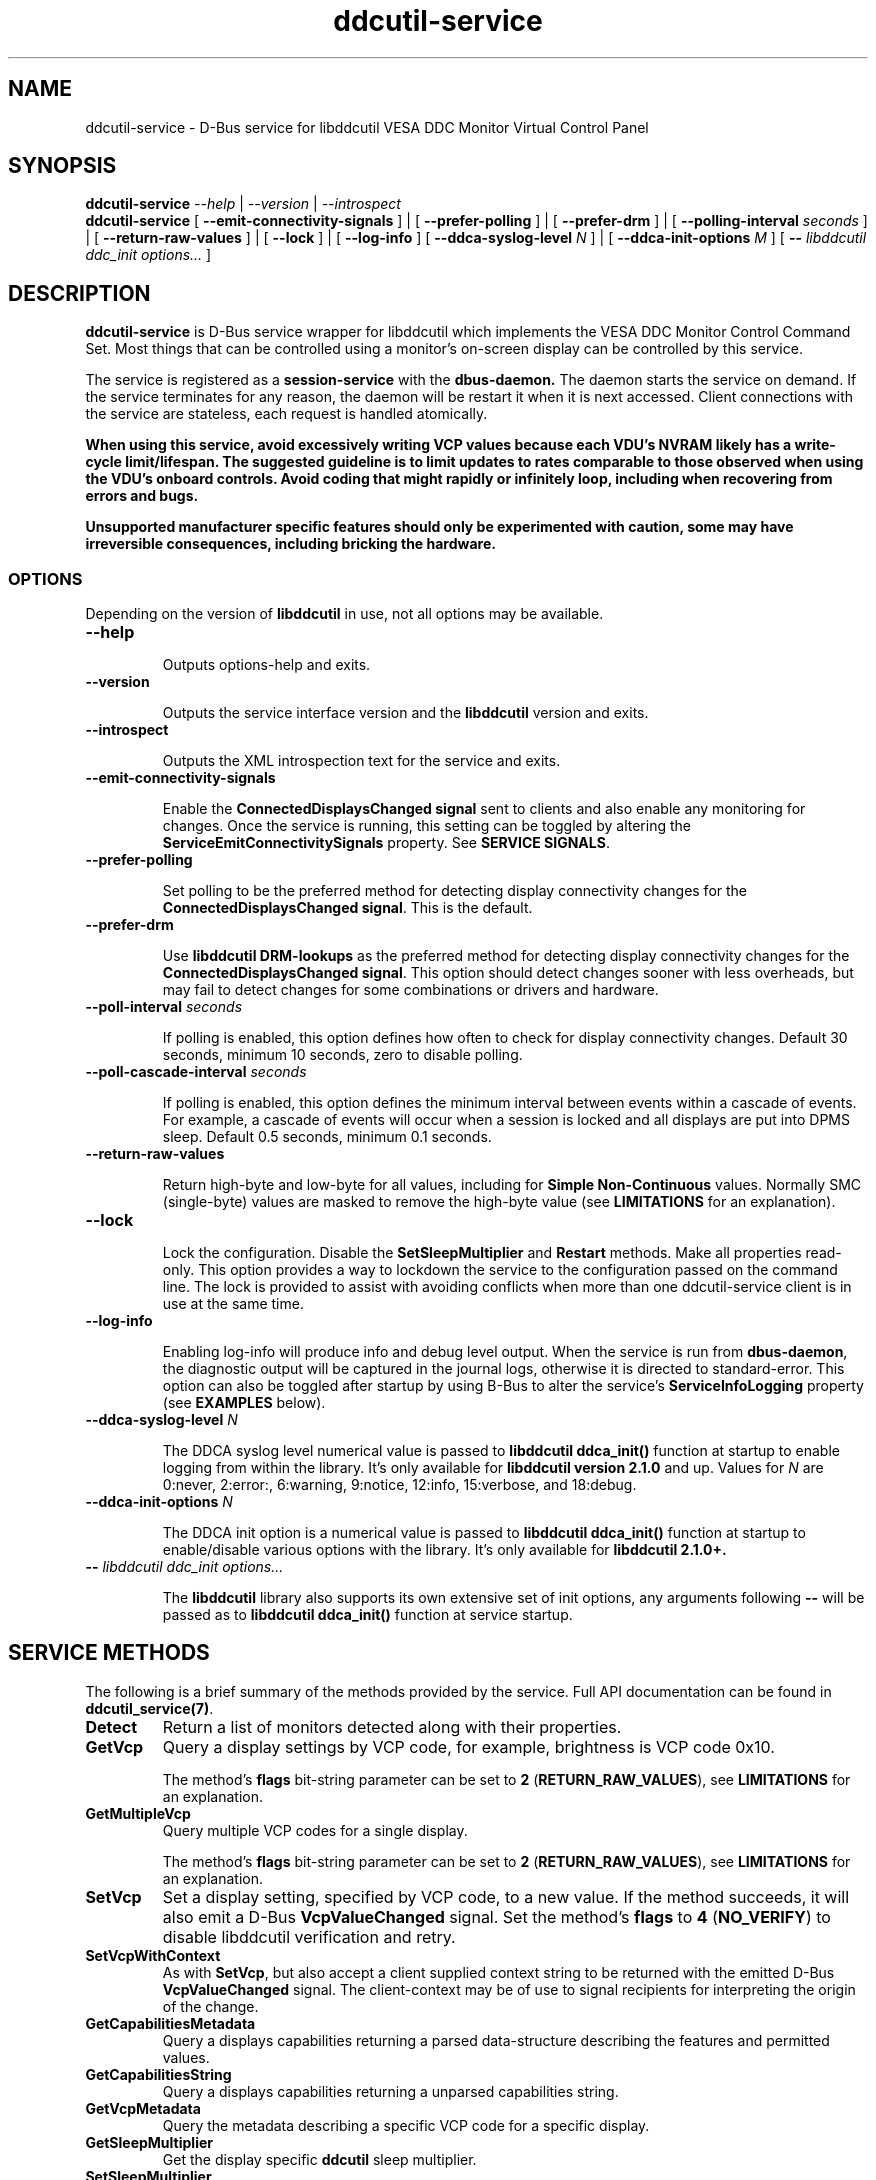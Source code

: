 .TH ddcutil-service 1 "ddcutil-service" "MH" \" -*- nroff -*-
.SH NAME
ddcutil-service \- D-Bus service for libddcutil VESA DDC Monitor Virtual Control Panel
.SH SYNOPSIS

.B ddcutil-service
.I --help
|
.I --version
|
.I --introspect
.br
.B ddcutil-service
[
.B --emit-connectivity-signals
]
|
[
.B --prefer-polling
]
|
[
.B --prefer-drm
]
|
[
.B --polling-interval \fIseconds\fP
]
|
[
.B --return-raw-values
]
|
[
.B --lock
]
|
[
.B --log-info
]
[
.B --ddca-syslog-level \fIN\fP
]
|
[
.B --ddca-init-options \fIM\fP
]
[
.B -- \fIlibddcutil ddc_init options...\fP
]

.SH DESCRIPTION
.B ddcutil-service
is D-Bus service wrapper for libddcutil which
implements the VESA DDC Monitor Control Command Set.
Most things that can be controlled using a monitor's on-screen
display can be controlled by this service.

The
service
is registered as a
.B session-service
with the
.B dbus-daemon.
The daemon starts the service on demand.
If the service terminates for any reason, the daemon will be restart
it when it is next accessed.
Client connections with the service are stateless, each request
is handled atomically.

\fBWhen using this service, avoid excessively writing VCP values because each VDU's NVRAM
likely has a write-cycle limit/lifespan. The suggested guideline is to limit updates
to rates comparable to those observed when using the VDU's onboard controls. Avoid coding
that might rapidly or infinitely loop, including when recovering from errors and bugs.\fP

\fBUnsupported manufacturer specific features should only be experimented with caution, some may have irreversible
consequences, including bricking the hardware.\fP

.SS OPTIONS

Depending on the version of
.B libddcutil
in use, not all options may be available.

.TP
.B "--help"

Outputs options-help and exits.

.TP
.B "--version"

Outputs the service interface version and the
.B libddcutil
version and exits.

.TP
.B "--introspect"

Outputs the XML introspection text for the service and exits.

.TP
.B "--emit-connectivity-signals"

Enable the
.B ConnectedDisplaysChanged signal
sent to clients and also enable any monitoring for changes.
Once the service is running, this setting can be toggled by altering the
.B ServiceEmitConnectivitySignals
property.
See \fBSERVICE SIGNALS\fP.

.TP
.B "--prefer-polling"

Set polling to be the preferred method for detecting display connectivity changes
for the \fBConnectedDisplaysChanged signal\fP.  This is the default.

.TP
.B "--prefer-drm"

Use
.B libddcutil DRM-lookups
as the preferred method for detecting display connectivity changes
for the \fBConnectedDisplaysChanged signal\fP.  This option should detect changes sooner
with less overheads, but may fail to detect changes for some combinations or drivers and hardware.

.TP
.B "--poll-interval" \fIseconds\fP

If polling is enabled, this option defines how often to check for display
connectivity changes.  Default 30 seconds,  minimum 10 seconds, zero to disable polling.

.TP
.B "--poll-cascade-interval" \fIseconds\fP

If polling is enabled, this option defines the minimum interval between
events within a cascade of events. For example, a cascade of events will
occur when a session is locked and all displays are put into DPMS sleep.
Default 0.5 seconds,  minimum 0.1 seconds.

.TP
.B "--return-raw-values"

Return high-byte and low-byte for all values, including for
\fBSimple Non-Continuous\fP values.  Normally SMC (single-byte) values are
masked to remove the high-byte value (see \fBLIMITATIONS\fP
for an explanation).

.TP
.B "--lock"

Lock the configuration.  Disable the \fBSetSleepMultiplier\fP
and \fBRestart\fP methods.  Make all properties read-only.
This option provides a way to
lockdown the service to the configuration passed on the command line.
The lock is provided to assist with avoiding conflicts
when more than one ddcutil-service client is in use at the same time.

.TP
.B "--log-info"

Enabling log-info will produce info and debug level output.  When the
service is run from \fBdbus-daemon\fP, the diagnostic output will be
captured in the journal logs, otherwise it is directed to standard-error.
This option can also be toggled after startup by using B-Bus
to alter the
service's
.B ServiceInfoLogging
property (see
.B EXAMPLES
below).

.TP
.B "--ddca-syslog-level" \fIN\fP

The DDCA syslog level numerical value is passed to
.B libddcutil ddca_init()
function at startup to enable logging from within the library.
It's only available for
.B libddcutil version 2.1.0
and up.
Values for
.I N
are 0:never, 2:error:, 6:warning, 9:notice, 12:info, 15:verbose, and 18:debug.

.TP
.B "--ddca-init-options" \fIN\fP

The DDCA init option is a numerical value is passed to
.B libddcutil ddca_init()
function at startup to enable/disable various options with the library.
It's only available for
.B libddcutil 2.1.0+.

.TP
.B -- \fIlibddcutil ddc_init options...\fP

The
.B libddcutil
library also supports its own extensive set of init options, any arguments following
.B --
will be passed as to
.B libddcutil ddca_init()
function at service startup.

.SH SERVICE METHODS

The following is a brief summary of the methods provided by the service.
Full API documentation can be found in \fBddcutil_service(7)\fP.

.TP
.B Detect
Return a list of monitors detected along with their properties.

.TP
.B GetVcp
Query a display settings by VCP code, for example, brightness is VCP code 0x10.

The method's \fBflags\fP bit-string parameter can be set to \fB2\fP (\fBRETURN_RAW_VALUES\fP),
see \fBLIMITATIONS\fP for an explanation.

.TP
.B GetMultipleVcp
Query multiple VCP codes for a single display.

The method's \fBflags\fP bit-string parameter can be set to \fB2\fP (\fBRETURN_RAW_VALUES\fP),
see \fBLIMITATIONS\fP for an explanation.

.TP
.B SetVcp
Set a display setting, specified by VCP code, to a new value.
If the method succeeds, it will also emit a D-Bus \fBVcpValueChanged\fP signal.
Set the method's \fBflags\fP to \fB4\fP (\fBNO_VERIFY\fP) to disable libddcutil
verification and retry.

.TP
.B SetVcpWithContext
As with \fBSetVcp\fP, but also accept a client supplied context string
to be returned with the emitted D-Bus \fBVcpValueChanged\fP signal.
The client-context may be of use to signal recipients for interpreting the
origin of the change.

.TP
.B GetCapabilitiesMetadata
Query a displays capabilities returning a parsed data-structure describing the
features and permitted values.

.TP
.B GetCapabilitiesString
Query a displays capabilities returning a unparsed capabilities string.

.TP
.B GetVcpMetadata
Query the metadata describing a specific VCP code for a specific display.

.TP
.B GetSleepMultiplier
Get the display specific
.B ddcutil
sleep multiplier.

.TP
.B SetSleepMultiplier
Set a display specific
.B ddcutil
sleep multiplier.

.TP
.B Restart
Restart the service with specific arguments.

.PP
If a method requires a display-argument, either an integer
.I display-number
or a
.I base64-encoded EDID
can be supplied. Base64-encoded EDIDs are obtained from the
.B Detect
method.  If a EDID is supplied, a method's
.B flags
bit-string parameter can be set to
.B 1
(EDID_PREFIX),
this indicates a unique prefix of an EDID has been passed rather than
the entire string (this makes using EDIDs from the command line a little easier).

Run
.B ddcutil-service --introspect
for details on each method's in/out parameters. For even more
information, the
.B d-feet
graphical D-Bus debugger provides a very readable
way to browse and experiment with the service interface, simply start
.B d-feet,
select the
.B Session Bus
and search for
.B ddcutil-service.

.SH SERVICE SIGNALS

.TP
.B ServiceInitialized
At startup the service emits the
.B ServiceInitialized
D-Bus signal.  This signal provides clients with a way to detect a
service restart and reinstate any custom service properties or settings.

.TP
.B ConnectedDisplaysChanged
The service may optionally emit a
.B ConnectedDisplaysChanged
D-Bus signal when a display undergoes a connectivity status change
due to hot-plug and DPMS events.
This feature is optional because the manual
experimentation required to configure it is unnecessary for display
configurations that remain static.

Change-detection can be enabled by passing
.B --emit-connectivity-signals
on the command line, or by setting the
.B ServiceEmitConnectivitySignals
property.

To permanently enable change-detection, the
.B --emit-connectivity-signals
option can be appended to the
.B Exec
line of the
system or user D-Bus
.B com.ddcutil.DdcutilService.service
file (see \fBFILES\fP).

Changes are detected in one of two ways.
The service defaults to periodic polling by
issuing \fBlibddcutil DDCA detects\fP.  Polling is
likely to work for a wide variety of drivers and hardware.
Polling for changes will be subject to delays because
the polling interval defaults to 30 seconds (with a minimum of 10 seconds).
Alternatively the service can use \fBlibddcutil DRM access \fP to provide
a more efficient method for change detection,
this requires \fBddcutil/libddcutil version 2.1.0+\fP, a GPU configured for \fBDRM\fP, and
the \fB--enable-watch-displays\fP to be added to \fI[libddcutil] options\fP
in \fB$HOME/.config/ddcutil/ddcutilrc\fP.

Not all displays, GPUs, GPU-drivers, or cabling, provide the necessary support
for detecting connection status changes. Results may vary
depending on the mix of desktop components, such as KDE, Gnome, X11, and Wayland.
DisplayPort behaves differently to DVI and HDMI when
a display is turned off but remains connected.  Some drivers that
support DRM don't properly support the necessary change detection features.

.TP
.B VcpValueChanged
The service will emit a
.B VcpValueChanged
D-Bus signal whenever a SetVcp or SetVcpWithContext method call succeeds in
changing a VCP's value.  \fBOnly changes made by service methods are detected,
changes made externally to the service are not detected and will not trigger
this signal\fP.


.SH SERVICE PROPERTIES

.TP
.B AttributesReturnedByDetect
Query the fieldnames returned from the
.B Detect
method.  Lists the names of the fields in the order they are
found in each struct returned from
.B Detect.

.TP
.B StatusValues
Query the list of status values returned by
.B libddcutil
along with their text names.

.TP
.B DisplayEventTypes
List the event-types sent by the
.B ConnectedDisplaysChanged
signal along with their text names.
Events are included for display connection/disconnection (hot-plug), DPMS-sleep, and DPMS-wake.
If the list is empty, the GPU, GPU-driver, or
.B libddcutil
version doesn't support display event detection.

.TP
.B DdcutilDynamicSleep
Enable/disable
.B libddcutil
dynamic-sleep adjustment of DDC timings.

.TP
.B DdcutilOutputLevel
Read/write the
.B libddcutil
output level.

.TP
.B DdcutilVerifySetVcp
Obsolete as of version 1.0.5+,
replaced by the \fBSetVcp\fP method's \fBNO_VERIFY\fP flag.

.TP
.B DdcutilVersion
Query the
.B libddcutil
version string.

.TP
.B ServiceEmitConnectivitySignals
Set this property to \fBtrue\fP or \fBfalse\fP to enable or disable the
.B ConnectedDisplaysChanged
dbus-signal and associated monitoring.

.TP
.B ServiceInfoLogging
Enable/disable the service's diagnostic level output to include info and debug messages.
Note that
.B libddcutil
also has a logging mechanism (see \fBlibddcutil ddc_init options\fP).

.TP
.B ServiceInterfaceVersion
Query the service interface version.

.TP
.B ServiceFlagOptions
List the available flag option values that can be passed to service methods.
Not all options are applicable to all methods.

.TP
.B ServiceParametersLocked
Returns whether the
.B --lock
command line argument has been used.

.TP
.B ServicePollInterval
Query or set the display change detection poll-interval (minimum 10 seconds, zero to disable polling).

.TP
.B ServicePollCascadeInterval
Query or set the display change detection poll-cascade-interval (minimum 0.1 seconds).
When dealing with a cascade of events, for example, when a desktop-session is locked
and sets all VDUs to DPMS sleep, polling occurs more frequently until the cascade is
cleared.

.PP
Properties can be queried and set using utilities such as
.B busctl,
.B d-bus-send,
and
.B d-feet,
see
.B EXAMPLES.

.SH SERVICE ERRORS

.SS Errors forwarded from libddcutil

Status codes and error messages from \fBlibddcutil\fP are passed back to clients as part of the data
returned by each method call.

.SS Exceptions

The service may also issue the following exceptions when attempting to set properties or call methods:

.TP
.B com.ddcutil.DdcutilService.Error.ConfigurationLocked
The \fB--lock\fP option has prevented a client from altering a configuration
settings.  This includes using the \fBSetSleepMultiplier\fP method, \fBRestart\fP method,
 or setting any property value.
.TP
.B com.ddcutil.DdcutilService.Error.InvalidPollSeconds
An attempt was made to set \fBServicePollInterval\fP to a value outside its accepted range.
.TP
.B com.ddcutil.DdcutilService.Error.InvalidPollCascadeSeconds
An attempt was made to set \fBServicePollCascadeInterval\fP to a value outside its accepted range.
.TP
.B com.ddcutil.DdcutilService.Error.I2cDevNoModule
At startup no \fB/dev/i2c\fP devices are present and an attempt to verify communications via i2c failed.
.TP
.B com.ddcutil.DdcutilService.Error.I2cDevNoPermissions
At startup it was found that the user/service lacked read/write access to the \fB/dev/i2c\fP devices.

.SH FILES

.TP
.B /usr/share/dbus-1/services/com.ddcutil.DdcutilService.service
If running via the dbus-daemon, this config file is read when the
service is requested.  Typically the contents would be as follows

.nf
    [D-BUS Service]
    Name=com.ddcutil.DdcutilService
    Exec=/usr/bin/ddcutil-service
.fi

Service options, such as \fB--emit-connectivity-signals\fP or \fB--prefer-drm\fP,
should be appended to the end of \fBExec=\fP line.

.TP
.B $HOME/.local/share/dbus-1/services/com.ddcutil.DdcutilService.service
If you do not have root access or wish to set options
for a specific user, the dbus-daemon first looks for in
.B $HOME/.local/share
before looking in
.B /usr/share.

.TP
.B $HOME/.config/ddcutil/ddcutilrc
When initialised at service startup,
.B libddcutil
loads options from its rc file. See
.I https://www.ddcutil.com/config_file/
for details.

.TP
.B /usr/share/ddcutil-service/examples/
The service is packaged with several example scripts, including
.B dbus-send
bash-scripts
and
.B python3
clients for D-Bus
.B dasbus
and
.B QtDBus
APIs.

.SH EXECUTION ENVIRONMENT
The service relies on \fBlibddcutil\fP which
requires read/write access to the
.B /dev/i2c
devices.  See
.I http://www.ddcutil.com/i2c_permissions
for details.

At startup
.B ddcutil-service
will attempt to verify that
.B i2c-dev
module is loaded and that the permissions for
.B /dev/i2c
are set appropriately.  If these checks fail, method calls will error until
the problem is resolved.

.SH NVIDIA PROPRIETARY DRIVER
Some Nvidia cards using the proprietary Nvidia driver require special settings to properly enable I2C support.
See
.I http://www.ddcutil.com/nvidia
for details.

.SH VIRTUAL MACHINES

Virtualized video drivers in VMWare and VirtualBox do not provide I2C emulation.
It may be possible to forward D-BUS over \fBssh\fP to side step this issue.

.SH EXAMPLES
.PP
The commonly available command line utilities systemd \fBbustctl\fP and
dbus-tools \fBdbus-send\fP command
can be used to interact with the service.

.B Summarise the service methods and properties:

.nf
    busctl --user introspect com.ddcutil.DdcutilService /com/ddcutil/DdcutilObject

    dbus-send --session --dest=com.ddcutil.DdcutilService --print-reply \\
        /com/ddcutil/DdcutilObject \\
        org.freedesktop.DBus.Introspectable.Introspect
.fi

.B Detect the connected displays:

.nf
    busctl --user call com.ddcutil.DdcutilService /com/ddcutil/DdcutilObject \\
        com.ddcutil.DdcutilInterface Detect u 0

    dbus-send --dest=com.ddcutil.DdcutilService --print-reply --type=method_call \\
        /com/ddcutil/DdcutilObject com.ddcutil.DdcutilInterface.Detect uint32:0
.fi



.B Get the brightness of display-1 (VCP 0x10):

.nf
    busctl --user call com.ddcutil.DdcutilService /com/ddcutil/DdcutilObject \\
        com.ddcutil.DdcutilInterface GetVcp isyu 1 "" 0x10 0

    dbus-send --dest=com.ddcutil.DdcutilService --print-reply --type=method_call \\
        /com/ddcutil/DdcutilObject com.ddcutil.DdcutilInterface.GetVcp \\
        int32:1 string: byte:0x10 uint32:0
.fi

.B Set brightness of display-1 (VCP 0x10):

.nf
    busctl --user call com.ddcutil.DdcutilService /com/ddcutil/DdcutilObject \\
        com.ddcutil.DdcutilInterface SetVcp isyqu 1 "" 16 50 0

    dbus-send --session --dest=com.ddcutil.DdcutilService --print-reply --type=method_call \\
        /com/ddcutil/DdcutilObject com.ddcutil.DdcutilInterface.SetVcp \\
        int32:1 string:"" byte:0x10 uint16:10  uint32:0
.fi

.B Query or set the service logging level property:

.nf
   busctl --user get-property com.ddcutil.DdcutilService /com/ddcutil/DdcutilObject \\
       com.ddcutil.DdcutilInterface ServiceInfoLogging


   busctl --user set-property com.ddcutil.DdcutilService /com/ddcutil/DdcutilObject \\
       com.ddcutil.DdcutilInterface ServiceInfoLogging b true

   dbus-send --session --dest=com.ddcutil.DdcutilService --print-reply \\
        --type=method_call /com/ddcutil/DdcutilObject \\
        org.freedesktop.DBus.Properties.Get \\
        string:com.ddcutil.DdcutilInterface \\
        string:ServiceInfoLogging

   dbus-send --dest=com.ddcutil.DdcutilService --print-reply \\
        --type=method_call /com/ddcutil/DdcutilObject \\
        org.freedesktop.DBus.Properties.Set \\
        string:com.ddcutil.DdcutilInterface \\
        string:ServiceInfoLogging variant:boolean:true
.fi

.SH LIMITATIONS

Some VDUs are not standards compliant.  In some cases, non-compliance
can vary to the extent that only a service client can deal with it,
and often only by by requiring additional user supplied metadata.
For example, the \fBvdu_controls\fP client allows the user to
edit/override the service supplied capabilities-metadata.

In some cases VDUs may not comply with the specified data-type for
single-byte \fBSimple Non Continuous\fP values, this includes values
such as the VDU input-source or OSD-language. SNC values are supposed
to be 8 bits only and are passed in the low-byte of the the 16 bit values returned
by the VDU.   The 16-bit values are masked to remove the high-byte because
some VDUs don't zero the unused high-byte, which means unmasked 16 bit
SNC values will sometimes fail to match 8-bit value declared in VDU capabilities-metadata.
However, there are other VDUs that disregard the SNC 8 bit restriction and set the high-byte
to a significant value, which means masking is inappropriate in some cases.
The service defaults to standard-compliance and masks off the high-byte.
To allow for the less common second case,
the \fBGetVcp\fP and \fBGetMultipleVcp\fP methods support the
\fBRETURN_RAW_VALUES\fP flag which forces the return of the original 16 bit values.
This provides the client with an opportunity to take responsibility for
disambiguating each case by applying heuristics or by consulting additional
user supplied metadata. Note that the \fBSetVcp\fP counterpart always accepts
full 16 bit values and passes them unaltered to the VDU.

The service may fail to determine working options for the
.B ConnectedDisplaysChanged
signal for some mixes of VPUs and GPUs (some hardware/drivers
misreport their capabilities).
If signals are not being raised, try manually adding
.B --prefer-polling
option, this option is not the most responsive, but it is
the one most likely to always work.

Some GPU drivers and VDUs have buggy implementations of DDC. If you have the choice,
a
.B DisplayPort to DisplayPort
connection may work more reliably than
.B DVI,
.B HDMI
or mixed connectors.
Different GPU driver editions, such as production, beta, and development, may
vary in the state of their DDC support.

Some
.libddcutil
parameters can only be changed at process startup.  The service can be
restarted either by killing it with a UNIX signal, or by invoking the
service's
.B Restart
method.

The service is a relatively thin wrapper around \fBlibddcutil\fP,
in order to resolve VDU compatibility/compliance issues, the user may need to
become familiar with the \fBlibddcutil\fP configuration options normally
stored in $HOME/.config/ddcutil/ddcutilrc and documented at
\fIhttps://www.ddcutil.com/config_file/\fP.

The service wraps \fBlibddcutil\fP.  In some cases \fBlibddcutil\fP has been found to
perform differently from the \fBddcutil\fP command. If the service has
problems with a VDU, it's worth trying the ddcutil command to see if
it differs in result and to include those details in any issue raised.

.SH SEE ALSO

.TP
ddcutil-service(7), vdu_controls(1), ddcutil(1), dbus-daemon(1), dbus-send(1), busctl(1)

.SH REPORTING BUGS

Before raising a new issue, please read through \fBLIMITATIONS\fP.
Issues can be raised at
.I https://github.com/digitaltrails/ddcutil-service/issues
(requires a github login).

.SH AUTHOR
Michael Hamilton

.SH ACKNOWLEDGEMENTS

Thanks go out to
.B Sanford Rockowitz
for
.B libddcutil,
.B ddcutil
and all the assistance and advice provided during the development of this service.

Thanks also go out to all those who assisted with development and packaging.
An up-to-date list of contributors can be found at
\fBhttps://github.com/digitaltrails/vdu_controls#acknowledgements\fP.

.SH COPYRIGHT
Copyright (C) 2023,2024 Michael Hamilton.

.B ddcutil-service
is free software; you can redistribute it and/or modify it
under the terms of the GNU General Public License as published by the
Free Software Foundation; either version 2, or (at your option) any
later version.



